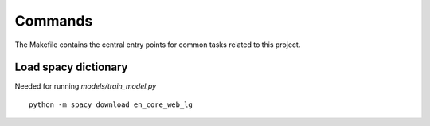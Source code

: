 Commands
========

The Makefile contains the central entry points for common tasks related to this project.


Load spacy dictionary
^^^^^^^^^^^^^^^^^^^^^
Needed for running `models/train_model.py`

::

  python -m spacy download en_core_web_lg